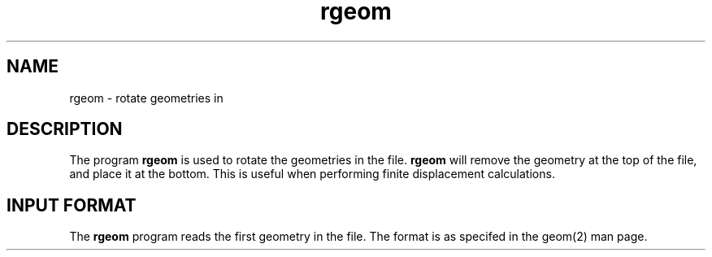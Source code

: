 .TH rgeom 1 "26 August, 1991" "\*(]W" "\*(]D"
.SH NAME
rgeom \- rotate geometries in 
.pN GEOM

.SH DESCRIPTION
.LP
The program
.B rgeom
is used to rotate the geometries in the
.pN GEOM
file.  
.B rgeom
will remove the geometry at the top of the
.pN GEOM
file, and place it at the bottom.  This is useful when performing
finite displacement calculations.

.sL
.pN GEOM
.eL "FILES REQUIRED"

.sL
.pN GEOM
.eL "FILES UPDATED"


.SH INPUT FORMAT
.LP
The
.B rgeom
program
reads the first geometry in the
.pN GEOM
file.  The format is as specifed in the geom(2) man page.
